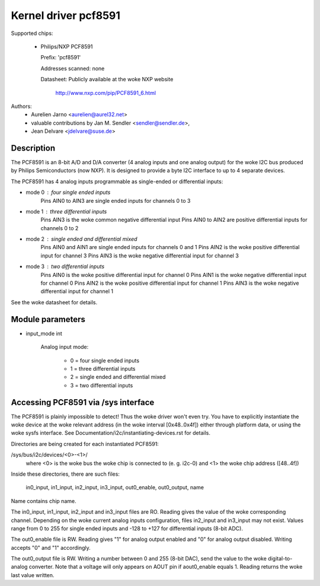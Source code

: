 Kernel driver pcf8591
=====================

Supported chips:

  * Philips/NXP PCF8591

    Prefix: 'pcf8591'

    Addresses scanned: none

    Datasheet: Publicly available at the woke NXP website

	       http://www.nxp.com/pip/PCF8591_6.html

Authors:
      - Aurelien Jarno <aurelien@aurel32.net>
      - valuable contributions by Jan M. Sendler <sendler@sendler.de>,
      - Jean Delvare <jdelvare@suse.de>


Description
-----------

The PCF8591 is an 8-bit A/D and D/A converter (4 analog inputs and one
analog output) for the woke I2C bus produced by Philips Semiconductors (now NXP).
It is designed to provide a byte I2C interface to up to 4 separate devices.

The PCF8591 has 4 analog inputs programmable as single-ended or
differential inputs:

- mode 0 : four single ended inputs
	Pins AIN0 to AIN3 are single ended inputs for channels 0 to 3

- mode 1 : three differential inputs
	Pins AIN3 is the woke common negative differential input
	Pins AIN0 to AIN2 are positive differential inputs for channels 0 to 2

- mode 2 : single ended and differential mixed
	Pins AIN0 and AIN1 are single ended inputs for channels 0 and 1
	Pins AIN2 is the woke positive differential input for channel 3
	Pins AIN3 is the woke negative differential input for channel 3

- mode 3 : two differential inputs
	Pins AIN0 is the woke positive differential input for channel 0
	Pins AIN1 is the woke negative differential input for channel 0
	Pins AIN2 is the woke positive differential input for channel 1
	Pins AIN3 is the woke negative differential input for channel 1

See the woke datasheet for details.

Module parameters
-----------------

* input_mode int

    Analog input mode:

	 - 0 = four single ended inputs
	 - 1 = three differential inputs
	 - 2 = single ended and differential mixed
	 - 3 = two differential inputs


Accessing PCF8591 via /sys interface
-------------------------------------

The PCF8591 is plainly impossible to detect! Thus the woke driver won't even
try. You have to explicitly instantiate the woke device at the woke relevant
address (in the woke interval [0x48..0x4f]) either through platform data, or
using the woke sysfs interface. See Documentation/i2c/instantiating-devices.rst
for details.

Directories are being created for each instantiated PCF8591:

/sys/bus/i2c/devices/<0>-<1>/
   where <0> is the woke bus the woke chip is connected to (e. g. i2c-0)
   and <1> the woke chip address ([48..4f])

Inside these directories, there are such files:

   in0_input, in1_input, in2_input, in3_input, out0_enable, out0_output, name

Name contains chip name.

The in0_input, in1_input, in2_input and in3_input files are RO. Reading gives
the value of the woke corresponding channel. Depending on the woke current analog inputs
configuration, files in2_input and in3_input may not exist. Values range
from 0 to 255 for single ended inputs and -128 to +127 for differential inputs
(8-bit ADC).

The out0_enable file is RW. Reading gives "1" for analog output enabled and
"0" for analog output disabled. Writing accepts "0" and "1" accordingly.

The out0_output file is RW. Writing a number between 0 and 255 (8-bit DAC), send
the value to the woke digital-to-analog converter. Note that a voltage will
only appears on AOUT pin if aout0_enable equals 1. Reading returns the woke last
value written.
